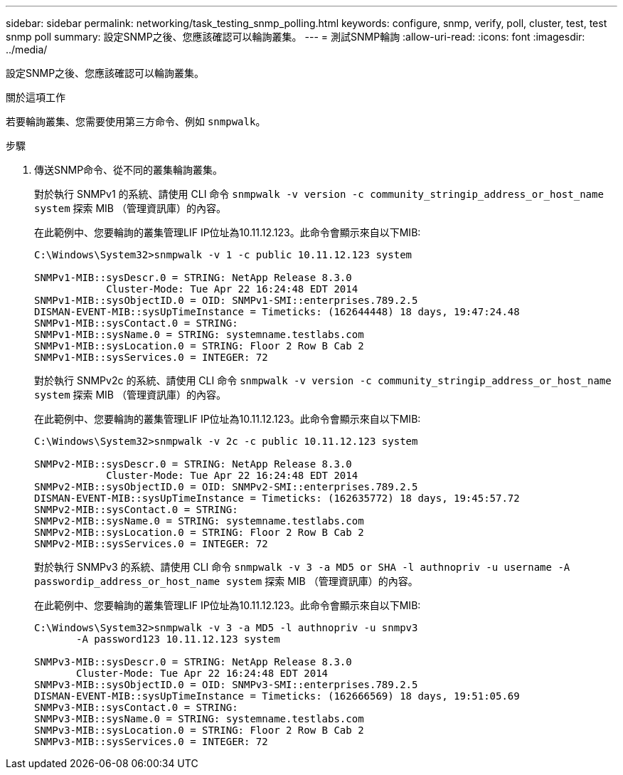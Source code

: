 ---
sidebar: sidebar 
permalink: networking/task_testing_snmp_polling.html 
keywords: configure, snmp, verify, poll, cluster, test, test snmp poll 
summary: 設定SNMP之後、您應該確認可以輪詢叢集。 
---
= 測試SNMP輪詢
:allow-uri-read: 
:icons: font
:imagesdir: ../media/


[role="lead"]
設定SNMP之後、您應該確認可以輪詢叢集。

.關於這項工作
若要輪詢叢集、您需要使用第三方命令、例如 `snmpwalk`。

.步驟
. 傳送SNMP命令、從不同的叢集輪詢叢集。
+
對於執行 SNMPv1 的系統、請使用 CLI 命令 `snmpwalk -v version -c community_stringip_address_or_host_name system` 探索 MIB （管理資訊庫）的內容。

+
在此範例中、您要輪詢的叢集管理LIF IP位址為10.11.12.123。此命令會顯示來自以下MIB:

+
[listing]
----
C:\Windows\System32>snmpwalk -v 1 -c public 10.11.12.123 system

SNMPv1-MIB::sysDescr.0 = STRING: NetApp Release 8.3.0
            Cluster-Mode: Tue Apr 22 16:24:48 EDT 2014
SNMPv1-MIB::sysObjectID.0 = OID: SNMPv1-SMI::enterprises.789.2.5
DISMAN-EVENT-MIB::sysUpTimeInstance = Timeticks: (162644448) 18 days, 19:47:24.48
SNMPv1-MIB::sysContact.0 = STRING:
SNMPv1-MIB::sysName.0 = STRING: systemname.testlabs.com
SNMPv1-MIB::sysLocation.0 = STRING: Floor 2 Row B Cab 2
SNMPv1-MIB::sysServices.0 = INTEGER: 72
----
+
對於執行 SNMPv2c 的系統、請使用 CLI 命令 `snmpwalk -v version -c community_stringip_address_or_host_name system` 探索 MIB （管理資訊庫）的內容。

+
在此範例中、您要輪詢的叢集管理LIF IP位址為10.11.12.123。此命令會顯示來自以下MIB:

+
[listing]
----
C:\Windows\System32>snmpwalk -v 2c -c public 10.11.12.123 system

SNMPv2-MIB::sysDescr.0 = STRING: NetApp Release 8.3.0
            Cluster-Mode: Tue Apr 22 16:24:48 EDT 2014
SNMPv2-MIB::sysObjectID.0 = OID: SNMPv2-SMI::enterprises.789.2.5
DISMAN-EVENT-MIB::sysUpTimeInstance = Timeticks: (162635772) 18 days, 19:45:57.72
SNMPv2-MIB::sysContact.0 = STRING:
SNMPv2-MIB::sysName.0 = STRING: systemname.testlabs.com
SNMPv2-MIB::sysLocation.0 = STRING: Floor 2 Row B Cab 2
SNMPv2-MIB::sysServices.0 = INTEGER: 72
----
+
對於執行 SNMPv3 的系統、請使用 CLI 命令 `snmpwalk -v 3 -a MD5 or SHA -l authnopriv -u username -A passwordip_address_or_host_name system` 探索 MIB （管理資訊庫）的內容。

+
在此範例中、您要輪詢的叢集管理LIF IP位址為10.11.12.123。此命令會顯示來自以下MIB:

+
[listing]
----
C:\Windows\System32>snmpwalk -v 3 -a MD5 -l authnopriv -u snmpv3
       -A password123 10.11.12.123 system

SNMPv3-MIB::sysDescr.0 = STRING: NetApp Release 8.3.0
       Cluster-Mode: Tue Apr 22 16:24:48 EDT 2014
SNMPv3-MIB::sysObjectID.0 = OID: SNMPv3-SMI::enterprises.789.2.5
DISMAN-EVENT-MIB::sysUpTimeInstance = Timeticks: (162666569) 18 days, 19:51:05.69
SNMPv3-MIB::sysContact.0 = STRING:
SNMPv3-MIB::sysName.0 = STRING: systemname.testlabs.com
SNMPv3-MIB::sysLocation.0 = STRING: Floor 2 Row B Cab 2
SNMPv3-MIB::sysServices.0 = INTEGER: 72
----

